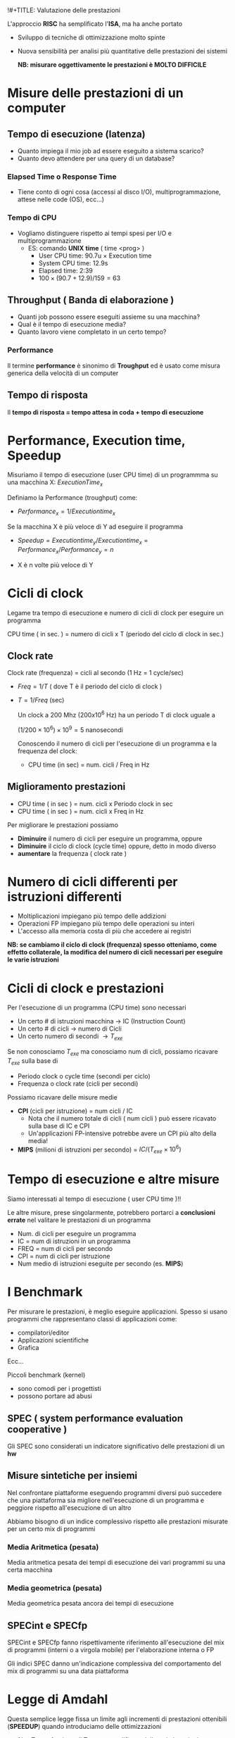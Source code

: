 !#+TITLE: Valutazione delle prestazioni
#+AUTHOR: Jacopo Costantini & Matteo Zambon


L'approccio *RISC* ha semplificato l'*ISA*, ma ha anche portato
- Sviluppo di tecniche di ottimizzazione molto spinte
- Nuova sensibilità per analisi più quantitative delle prestazioni dei sistemi

  *NB: misurare oggettivamente le prestazioni è MOLTO DIFFICILE*

* Misure delle prestazioni di un computer
** Tempo di esecuzione (latenza)
- Quanto impiega il mio job ad essere eseguito a sistema scarico?
- Quanto devo attendere per una query di un database?

*** Elapsed Time o Response Time
- Tiene conto di ogni cosa (accessi al disco I/O), multiprogrammazione, attese nelle code (OS), ecc...)

*** Tempo di CPU
- Vogliamo distinguere rispetto ai tempi spesi per I/O e multiprogrammazione
  - ES: comando *UNIX* *time* ( time <prog> )
    + User CPU time: 90.7u $\times$ Execution time
    + System CPU time: 12.9s
    + Elapsed time: 2:39
    + $100 \times (90.7 + 12.9) / 159 = 63%$

**  Throughput ( Banda di elaborazione )

- Quanti job possono essere eseguiti assieme su una macchina?
- Qual è il tempo di esecuzione media?
- Quanto lavoro viene completato in un certo tempo?

*** Performance
Il termine *performance* è sinonimo di *Troughput* ed è usato come misura generica della velocità di un computer

** Tempo di risposta
Il *tempo di risposta = tempo attesa in coda + tempo di esecuzione*

* Performance, Execution time, Speedup
Misuriamo il tempo di esecuzione (user CPU time) di un programmma su una macchina X: $ExecutionTime_x$

Definiamo la Performance (troughput) come:
- $Performance_x = 1 / Execution time_x$

Se la macchina X è più veloce di Y ad eseguire il programma
- $Speedup = Execution time_y / Execution time_x = Performance_x / Performance_y = n$

- X è n volte più veloce di Y

* Cicli di clock
Legame tra tempo di esecuzione e numero di cicli di clock per eseguire un programma

#+BEGIN_CENTER
CPU time ( in sec. ) = numero di cicli x T (periodo del ciclo di clock in sec.)
#+END_CENTER

** Clock rate
Clock rate (frequenza) = cicli al secondo (1 Hz = 1 cycle/sec)
+ $Freq = 1/T$ ( dove T è il periodo del ciclo di clock )
+ $T = 1/Freq$ (sec)

  Un clock a 200 Mhz ($200 x 10^6$ Hz) ha un periodo T di clock uguale a

  $(1/200 \times 10^6) \times 10^9 = 5$ nanosecondi

  Conoscendo il numero di cicli per l'esecuzione di un programma e la frequenza del clock:

  + CPU time (in sec) = num. cicli / Freq in Hz

** Miglioramento prestazioni

+ CPU time ( in sec ) = num. cicli x Periodo clock in sec
+ CPU time ( in sec ) = num. cicli x Freq in Hz

Per migliorare le prestazioni possiamo
- *Diminuire* il numero di cicli per eseguire un programma, oppure
- *Diminuire* il ciclo di clock (cycle time) oppure, detto in modo diverso
- *aumentare* la frequenza ( clock rate )

* Numero di cicli differenti per istruzioni differenti

- Moltiplicazioni impiegano più tempo delle addizioni
- Operazioni FP impiegano più tempo delle operazioni su interi
- L'accesso alla memoria costa di più che accedere ai registri

*NB: se cambiamo il ciclo di clock (frequenza) spesso otteniamo, come effetto collaterale, la modifica del numero di cicli necessari per eseguire le varie istruzioni*

* Cicli di clock e prestazioni

Per l'esecuzione di un programma (CPU time) sono necessari

- Un certo # di istruzioni macchina $\rightarrow$ IC (Instruction Count)
- Un certo # di cicli $\rightarrow$ numero di Cicli
- Un certo numero di secondi $\rightarrow T_{exe}$

Se non conosciamo $T_{exe}$ ma conosciamo num di cicli, possiamo ricavare $T_{exe}$ sulla base di
- Periodo clock o cycle time (secondi per ciclo)
- Frequenza o clock rate (cicli per secondi)

Possiamo ricavare delle misure medie
+ *CPI* (cicli per istruzione) = num cicli / IC
  - Nota che il numero totale di cicli ( num cicli ) può essere ricavato sulla base di IC e CPI
  - Un'applicazioni FP-intensive potrebbe avere un CPI più alto della media!
+ *MIPS* (milioni di istruzioni per secondo) = $IC/(T_{exe} \times 10^6)$

* Tempo di esecuzione e altre misure
Siamo interessati al tempo di esecuzione ( user CPU time )!!

Le altre misure, prese singolarmente, potrebbero portarci a *conclusioni errate* nel valitare le prestazioni di un programma

- Num. di cicli per eseguire un programma
- IC = num di istruzioni in un programma
- FREQ = num di cicli per secondo
- CPI = num di cicli per istruzione
- Num medio di istruzioni eseguite per secondo (es. *MIPS*)

* I Benchmark
Per misurare le prestazioni, è meglio eseguire applicazioni.
Spesso si usano programmi che rappresentano classi di applicazioni
come:
- compilatori/editor
- Applicazioni scientifiche
- Grafica
Ecc...

Piccoli benchmark (kernel)
- sono comodi per i progettisti
- possono portare ad abusi

** SPEC ( system performance evaluation cooperative )

Gli SPEC sono considerati un indicatore significativo delle prestazioni di un *hw*

** Misure sintetiche per insiemi
Nel confrontare piattaforme eseguendo programmi diversi può succedere che una piattaforma sia migliore nell'esecuzione di un programma e peggiore rispetto all'esecuzione di un altro

Abbiamo bisogno di un indice complessivo rispetto alle prestazioni misurate per un certo mix di programmi

*** Media Aritmetica (pesata)
Media aritmetica pesata dei tempi di esecuzione dei vari programmi su una certa macchina

*** Media geometrica (pesata)
Media geometrica pesata ancora dei tempi di esecuzione


** SPECint e SPECfp
SPECint e SPECfp fanno rispettivamente riferimento all'esecuzione del mix di programmi (interni o a virgola mobile) per l'elaborazione interna o FP

Gli indici SPEC danno un'indicazione complessiva del comportamento del mix di programmi su una data piattaforma

* Legge di Amdahl

Questa semplice legge fissa un limite agli incrementi di prestazioni ottenibili (*SPEEDUP*) quando introduciamo delle ottimizzazioni

- $1/s \cdot T_{exe} \rightarrow$ frazione di T_exe non modificata dalle ottimizzazioni
- $(1 - 1/s) \cdot T_{exe} \rightarrow$ frazione di T_exe ridotta tramite le ottimizzazioni
- $n \rightarrow$ fattore del miglioramento ottenuto tramite le ottimizzazioni

+ $T_{ott} = 1/s \cdot T_{exe} + ((1 - 1/s) \cdot T_{exe} )/n$

La legge di Amdahl fissa un limite allo speedup massimo ottenibile
- Se l'ottimizzazione è molto costante, n diventa molto grande, per cui possiamo approssimare

  $T_{ott} \cong 1/s \cdot T_{exe}$

- Il massimo Speedup ottenibile (per n molto grande)

  $Speedup_{max} = T_{exe} / (1/s \cdot T_{exe}) = s$

Corollario alla legge di Amdahl (motivazione CPU RISC)
È meglio rendere più veloci i casi più comuni (es. istruzioni più usate, per la cui esecuzione si impiega la maggior parte di $T_{exe}$)

* Considerazioni finali
La misura delle prestazioni su una data piattaforma è significativa
- Se è relativa allo specifico programma
- Se è basata sul tempo totale di esecuzione effettivo

Rispetto ad una data ISA gli incrementi delle prestazioni derivano da :
- Incremento della frequenza del clock ( se questo non aumenta considerevolmente il CPI )
- Miglioramento dell'organizzazione del processore per abbassare il CPI
- Miglioramento del compilatore per ridurre CPI medio o IC

** Confronto tra architettura singolo/multi ciclo
*** Singolo Ciclo
  - CPI = 1
  - Ciclo di clock (periodo) = 800 ps
    - Calcolato sulla base dell'istruzione più "costosa": *lw*
  - $T_{exe} = IC \times CPI \times Periodo_{clock} = IC \times 800 ps$


*** Multi ciclo
necessario conoscere la frequenza delle varie istruzioni

- *lw CPI_0 = 5* presenti nel *22% IC*
- *sw CPI_1 = 4* presenti nel *11% IC*
- *R-Type, CPI_2 = 4* presenti nel *49% IC*
- *branch CPI_3 = 2*  presenti nel *16% IC*
- *jump CPI_4 = 3* presenti nel *2% IC*


+ $CPI_{avg} = 0.22 CPI_{0} + 0.11 CPI_{1} + 0.49 {CPI_2} + 0.16 CPI_{3} + 0.02 CPI_{4} = 0.22 \times 5 + 0.11 \times 4 + 0.49 \times 4 + 0.16 \times 3 + 0.02 \times 3 = 4.04$
+ $T_{exe} = IC \times CPI_{avg} \times Periodo_{clock} = IC \times 4.04 \times 200 ps = IC \times 808 ps$
